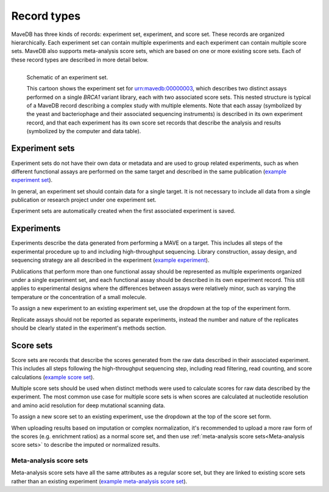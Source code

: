 Record types
============================

MaveDB has three kinds of records: experiment set, experiment, and score set.
These records are organized hierarchically.
Each experiment set can contain multiple experiments and each experiment can contain multiple score sets.
MaveDB also supports meta-analysis score sets, which are based on one or more existing score sets.
Each of these record types are described in more detail below.

.. figure:: images/brca1_mavedb_cartoon.svg
   :name: experiment-set-cartoon
   :alt: cartoon schematic of an experiment set with multiple experiments and score sets in MaveDB
   :align: left

   Schematic of an experiment set.

   This cartoon shows the experiment set for
   `urn:mavedb:00000003 <https://www.mavedb.org/experimentset/urn:mavedb:00000003/>`_,
   which describes two distinct assays performed on a single *BRCA1* variant library,
   each with two associated score sets.
   This nested structure is typical of a MaveDB record describing a complex study with multiple elements.
   Note that each assay (symbolized by the yeast and bacteriophage and their associated sequencing instruments)
   is described in its own experiment record,
   and that each experiment has its own score set records that describe the analysis and results
   (symbolized by the computer and data table).

Experiment sets
###################################

Experiment sets do not have their own data or metadata and are used to group related experiments,
such as when different functional assays are performed on the same target and described in the same publication
(`example experiment set <https://www.mavedb.org/experimentset/urn:mavedb:00000003/>`_).

In general, an experiment set should contain data for a single target.
It is not necessary to include all data from a single publication or research project under one experiment set.

Experiment sets are automatically created when the first associated experiment is saved.

Experiments
###################################

Experiments describe the data generated from performing a MAVE on a target.
This includes all steps of the experimental procedure up to and including high-throughput sequencing.
Library construction, assay design, and sequencing strategy are all described in the experiment
(`example experiment <https://www.mavedb.org/experiment/urn:mavedb:00000003-a/>`_).

.. seealso::
   Data analysis steps including read filtering, read counting, and score calculation are described in a
   :ref:`score set<Score sets>`.

Publications that perform more than one functional assay should be represented as multiple experiments organized under
a single experiment set, and each functional assay should be described in its own experiment record.
This still applies to experimental designs where the differences between assays were relatively minor,
such as varying the temperature or the concentration of a small molecule.

To assign a new experiment to an existing experiment set, use the dropdown at the top of the experiment form.

Replicate assays should not be reported as separate experiments,
instead the number and nature of the replicates should be clearly stated in the experiment's methods section.

Score sets
###################################

Score sets are records that describe the scores generated from the raw data described in their associated experiment.
This includes all steps following the high-throughput sequencing step, including read filtering, read counting, and
score calculations (`example score set <https://www.mavedb.org/scoreset/urn:mavedb:00000003-a-1/>`_).

Multiple score sets should be used when distinct methods were used to calculate scores for raw data described by the
experiment.
The most common use case for multiple score sets is when scores are calculated at nucleotide resolution and amino
acid resolution for deep mutational scanning data.

To assign a new score set to an existing experiment, use the dropdown at the top of the score set form.

When uploading results based on imputation or complex normalization,
it's recommended to upload a more raw form of the scores (e.g. enrichment ratios) as a normal score set,
and then use :ref:`meta-analysis score sets<Meta-analysis score sets>` to describe the imputed or normalized results.

Meta-analysis score sets
-----------------------------------

Meta-analysis score sets have all the same attributes as a regular score set,
but they are linked to existing score sets rather than an existing experiment
(`example meta-analysis score set <https://www.mavedb.org/scoreset/urn:mavedb:00000055-0-1/>`_).
